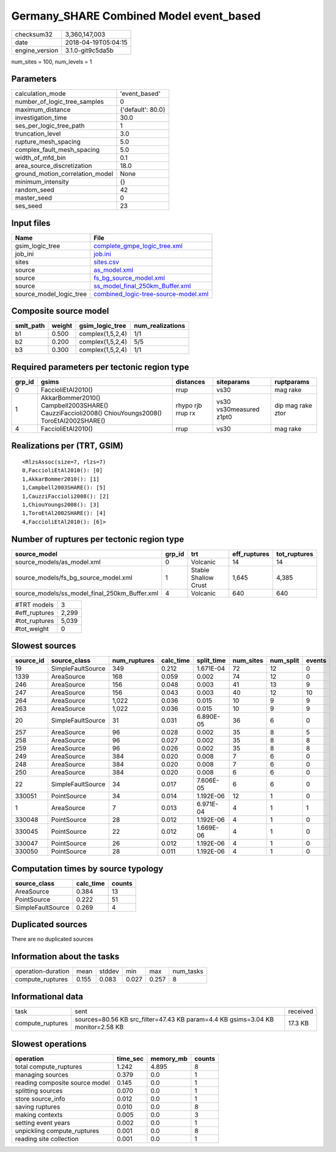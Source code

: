 Germany_SHARE Combined Model event_based
========================================

============== ===================
checksum32     3,360,147,003      
date           2018-04-19T05:04:15
engine_version 3.1.0-git9c5da5b   
============== ===================

num_sites = 100, num_levels = 1

Parameters
----------
=============================== =================
calculation_mode                'event_based'    
number_of_logic_tree_samples    0                
maximum_distance                {'default': 80.0}
investigation_time              30.0             
ses_per_logic_tree_path         1                
truncation_level                3.0              
rupture_mesh_spacing            5.0              
complex_fault_mesh_spacing      5.0              
width_of_mfd_bin                0.1              
area_source_discretization      18.0             
ground_motion_correlation_model None             
minimum_intensity               {}               
random_seed                     42               
master_seed                     0                
ses_seed                        23               
=============================== =================

Input files
-----------
======================= ==============================================================================
Name                    File                                                                          
======================= ==============================================================================
gsim_logic_tree         `complete_gmpe_logic_tree.xml <complete_gmpe_logic_tree.xml>`_                
job_ini                 `job.ini <job.ini>`_                                                          
sites                   `sites.csv <sites.csv>`_                                                      
source                  `as_model.xml <as_model.xml>`_                                                
source                  `fs_bg_source_model.xml <fs_bg_source_model.xml>`_                            
source                  `ss_model_final_250km_Buffer.xml <ss_model_final_250km_Buffer.xml>`_          
source_model_logic_tree `combined_logic-tree-source-model.xml <combined_logic-tree-source-model.xml>`_
======================= ==============================================================================

Composite source model
----------------------
========= ====== ================ ================
smlt_path weight gsim_logic_tree  num_realizations
========= ====== ================ ================
b1        0.500  complex(1,5,2,4) 1/1             
b2        0.200  complex(1,5,2,4) 5/5             
b3        0.300  complex(1,5,2,4) 1/1             
========= ====== ================ ================

Required parameters per tectonic region type
--------------------------------------------
====== ================================================================================================ ================= ======================= =================
grp_id gsims                                                                                            distances         siteparams              ruptparams       
====== ================================================================================================ ================= ======================= =================
0      FaccioliEtAl2010()                                                                               rrup              vs30                    mag rake         
1      AkkarBommer2010() Campbell2003SHARE() CauzziFaccioli2008() ChiouYoungs2008() ToroEtAl2002SHARE() rhypo rjb rrup rx vs30 vs30measured z1pt0 dip mag rake ztor
4      FaccioliEtAl2010()                                                                               rrup              vs30                    mag rake         
====== ================================================================================================ ================= ======================= =================

Realizations per (TRT, GSIM)
----------------------------

::

  <RlzsAssoc(size=7, rlzs=7)
  0,FaccioliEtAl2010(): [0]
  1,AkkarBommer2010(): [1]
  1,Campbell2003SHARE(): [5]
  1,CauzziFaccioli2008(): [2]
  1,ChiouYoungs2008(): [3]
  1,ToroEtAl2002SHARE(): [4]
  4,FaccioliEtAl2010(): [6]>

Number of ruptures per tectonic region type
-------------------------------------------
============================================= ====== ==================== ============ ============
source_model                                  grp_id trt                  eff_ruptures tot_ruptures
============================================= ====== ==================== ============ ============
source_models/as_model.xml                    0      Volcanic             14           14          
source_models/fs_bg_source_model.xml          1      Stable Shallow Crust 1,645        4,385       
source_models/ss_model_final_250km_Buffer.xml 4      Volcanic             640          640         
============================================= ====== ==================== ============ ============

============= =====
#TRT models   3    
#eff_ruptures 2,299
#tot_ruptures 5,039
#tot_weight   0    
============= =====

Slowest sources
---------------
========= ================= ============ ========= ========== ========= ========= ======
source_id source_class      num_ruptures calc_time split_time num_sites num_split events
========= ================= ============ ========= ========== ========= ========= ======
19        SimpleFaultSource 349          0.212     1.671E-04  72        12        0     
1339      AreaSource        168          0.059     0.002      74        12        0     
246       AreaSource        156          0.048     0.003      41        13        9     
247       AreaSource        156          0.043     0.003      40        12        10    
264       AreaSource        1,022        0.036     0.015      10        9         9     
263       AreaSource        1,022        0.036     0.015      10        9         9     
20        SimpleFaultSource 31           0.031     6.890E-05  36        6         0     
257       AreaSource        96           0.028     0.002      35        8         5     
258       AreaSource        96           0.027     0.002      35        8         8     
259       AreaSource        96           0.026     0.002      35        8         8     
249       AreaSource        384          0.020     0.008      7         6         0     
248       AreaSource        384          0.020     0.008      7         6         0     
250       AreaSource        384          0.020     0.008      6         6         0     
22        SimpleFaultSource 34           0.017     7.606E-05  6         6         0     
330051    PointSource       34           0.014     1.192E-06  12        1         0     
1         AreaSource        7            0.013     6.971E-04  4         1         1     
330048    PointSource       28           0.012     1.192E-06  4         1         0     
330045    PointSource       22           0.012     1.669E-06  4         1         0     
330047    PointSource       26           0.012     1.192E-06  4         1         0     
330050    PointSource       28           0.011     1.192E-06  4         1         0     
========= ================= ============ ========= ========== ========= ========= ======

Computation times by source typology
------------------------------------
================= ========= ======
source_class      calc_time counts
================= ========= ======
AreaSource        0.384     13    
PointSource       0.222     51    
SimpleFaultSource 0.269     4     
================= ========= ======

Duplicated sources
------------------
There are no duplicated sources

Information about the tasks
---------------------------
================== ===== ====== ===== ===== =========
operation-duration mean  stddev min   max   num_tasks
compute_ruptures   0.155 0.083  0.027 0.257 8        
================== ===== ====== ===== ===== =========

Informational data
------------------
================ =============================================================================== ========
task             sent                                                                            received
compute_ruptures sources=80.56 KB src_filter=47.43 KB param=4.4 KB gsims=3.04 KB monitor=2.58 KB 17.3 KB 
================ =============================================================================== ========

Slowest operations
------------------
============================== ======== ========= ======
operation                      time_sec memory_mb counts
============================== ======== ========= ======
total compute_ruptures         1.242    4.895     8     
managing sources               0.379    0.0       1     
reading composite source model 0.145    0.0       1     
splitting sources              0.070    0.0       1     
store source_info              0.012    0.0       1     
saving ruptures                0.010    0.0       8     
making contexts                0.005    0.0       3     
setting event years            0.002    0.0       1     
unpickling compute_ruptures    0.001    0.0       8     
reading site collection        0.001    0.0       1     
============================== ======== ========= ======